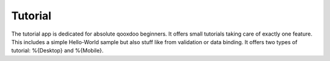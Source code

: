 Tutorial
********

.. image:: tutorial.png
           :target: http://demo.qooxdoo.org/%{version}/tutorial

The tutorial app is dedicated for absolute qooxdoo beginners. It offers small tutorials taking care of exactly one feature. This includes a simple Hello-World sample but also stuff like from validation or data binding. It offers two types of tutorial: %{Desktop} and %{Mobile}.